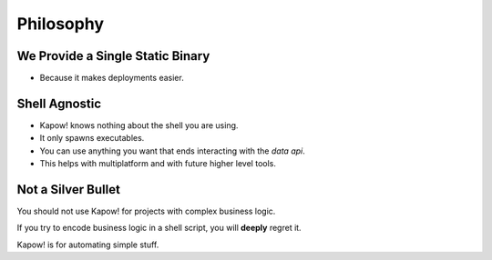 Philosophy
==========


We Provide a Single Static Binary
---------------------------------

- Because it makes deployments easier.


Shell Agnostic
--------------

- Kapow! knows nothing about the shell you are using.
- It only spawns executables.
- You can use anything you want that ends interacting with the `data
  api`.
- This helps with multiplatform and with future higher level tools.


Not a Silver Bullet
-------------------

You should not use Kapow! for projects with complex business logic.

If you try to encode business logic in a shell script, you will **deeply**
regret it.

Kapow! is for automating simple stuff.
